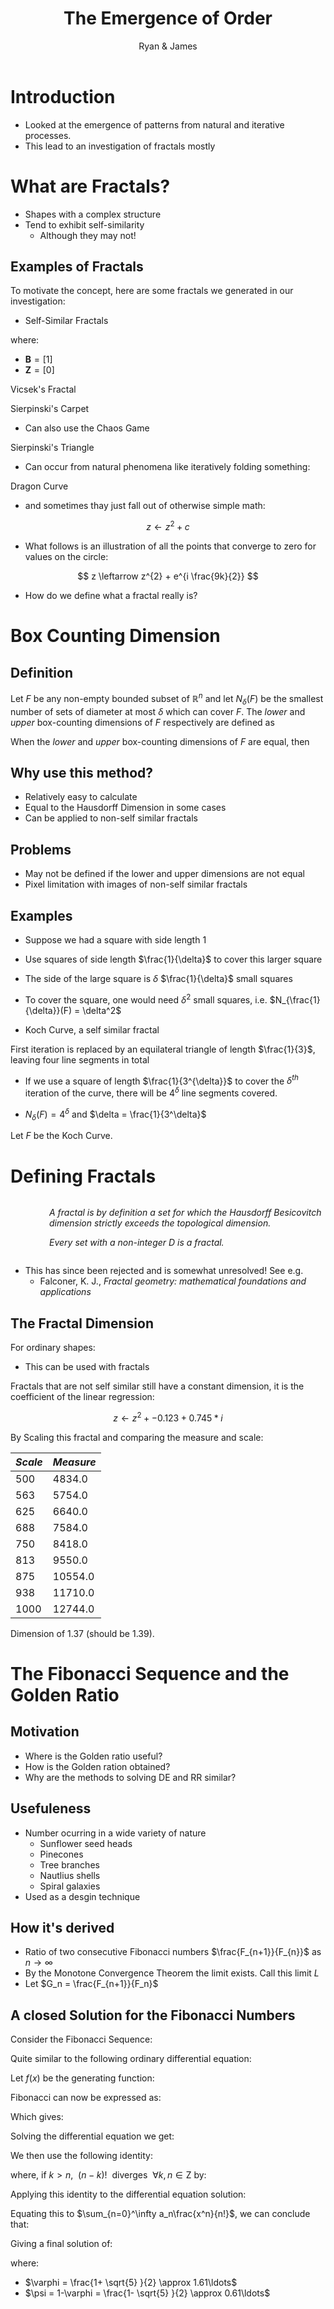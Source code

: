 #+TITLE: The Emergence of Order [[file:../media/tikz/Snowflake.png]]
#+OPTIONS: tex:t
#+AUTHOR: Ryan & James
:HTML:
# #+HTML_HEAD_EXTRA: <link rel="stylesheet" type="text/css" href="./resources/style.css">
# #+INFOJS_OPT: view:info toc:3
:END:
:CLOCK:
#+PROPERTY: Effort_ALL 0 0:10 0:30 1:00 2:00 3:00 4:00 5:00 6:00 7:00
#+COLUMNS: %40ITEM(Task) %17Effort(Estimated Effort){:} %CLOCKSUM
:END:
:REVEAL:
#+REVEAL_THEME: simple
#+REVEAL: :frag (appear)
#+OPTIONS: toc:nil
#+OPTIONS: num:nil
:END:


* Introduction
:PROPERTIES:
:EFFORT:   2
:END:
- Looked at the emergence of patterns from natural and iterative processes.
- This lead to an investigation of fractals mostly
* What are Fractals?
:PROPERTIES:
:Effort:   0:02
:END:
- Shapes with a complex structure
- Tend to exhibit self-similarity
  + Although they may not!

** Examples of Fractals
:PROPERTIES:
:Effort:   0:02
:END:
To motivate the concept, here are some fractals we generated in our investigation:

#+REVEAL: split

- Self-Similar Fractals

#+REVEAL: split

\begin{align*}
\mathbf{B} \leftarrow
   \begin{bmatrix}
       \mathbf{B} & \mathbf{Z} & \mathbf{B} \\
       \mathbf{Z} & \mathbf{B} & \mathbf{Z} \\
       \mathbf{B} & \mathbf{Z} & \mathbf{B} \\
   \end{bmatrix}
\end{align*}

where:

- \(\mathbf{B}= \left[ 1 \right]\)
- \(\mathbf{Z}= \left[ 0 \right]  \)

#+REVEAL: split

Vicsek's Fractal
# (/Fractal Growth Phenomena/, 1992)

[[file:media/vicsek_fractal.gif]]

#+REVEAL: split



\begin{align*}
\mathbf{B} \leftarrow
   \begin{bmatrix}
       \mathbf{B} & \mathbf{B} & \mathbf{B} \\
       \mathbf{B} & \mathbf{Z} & \mathbf{B} \\
       \mathbf{B} & \mathbf{B} & \mathbf{B} \\
   \end{bmatrix}
\end{align*}

#+REVEAL: split

Sierpinski's Carpet

[[file:media/sierpinski_carpet.gif]]


#+REVEAL: split

- Can also use the Chaos Game

#+REVEAL: split
[[file:media/chaos_game/1.svg]]
#+REVEAL: split
[[file:media/chaos_game/2.svg]]
#+REVEAL: split
[[file:media/chaos_game/3.svg]]
#+REVEAL: split
[[file:media/chaos_game/4.svg]]
#+REVEAL: split
[[file:media/chaos_game/5.svg]]
#+REVEAL: split
[[file:media/chaos_game/6.svg]]
#+REVEAL: split
[[file:media/chaos_game/7.svg]]
#+REVEAL: split
[[file:media/chaos_game/8.svg]]
#+REVEAL: split
Sierpinski's Triangle

[[file:media/sierpinsky_triangle_chaos.gif]]


#+REVEAL: split

- Can occur from natural phenomena like iteratively folding something:

#+REVEAL: split

Dragon Curve

[[file:media/dragon_curve.gif]]

#+REVEAL: split

- and sometimes thay just fall out of otherwise simple math:

\[
z \leftarrow z^{2} + c
\]

#+attr_html: :width 600px
[[file:media/elegant_julia.png]]

#+REVEAL: split

- What follows is an illustration of all the points that converge to zero for values on the circle:

\[
z \leftarrow z^{2} + e^{i \frac{9k}{2}}
\]

#+attr_html: :width 600px
[[file:media/julia_sets.gif]]





#+REVEAL: split
- How do we define what a fractal really is?


#+REVEAL: split

* Box Counting Dimension
:PROPERTIES:
:CUSTOM_ID: box-count-dim
:END:
#+REVEAL:split
** *Definition*
#+REVEAL:split
Let $F$ be any non-empty bounded subset of $\mathbb{R}^n$ and let $N_\delta(F)$ be the smallest
number of sets of diameter at most $\delta$ which can cover $F$. The /lower/ and /upper/
box-counting dimensions of $F$ respectively are defined as

\begin{equation*}
    \underline{\text{dim}}_BF = \underline{\lim}_{\delta \to 0} \frac{\ln N_\delta(F)}{-\ln \delta}
\end{equation*}
\begin{equation*}
\overline{\text{dim}}_BF = \overline{\lim}_{\delta \to 0} \frac{\ln N_\delta(F)}{-\ln \delta}
\end{equation*}
#+REVEAL:split
When the /lower/ and /upper/ box-counting dimensions of $F$ are equal, then

\begin{equation*}
\text{dim}_BF = \lim_{\delta \to 0} \frac{\ln N_\delta(F)}{-\ln \delta}
\end{equation*}

#+REVEAL:split
** *Why use this method?*
#+REVEAL:split
- Relatively easy to calculate
- Equal to the Hausdorff Dimension in some cases
- Can be applied to non-self similar fractals
#+REVEAL:split
** *Problems*
#+REVEAL:split
- May not be defined if the lower and upper dimensions are not equal
- Pixel limitation with images of non-self similar fractals
#+REVEAL:split
** *Examples*
#+REVEAL:split
- Suppose we had a square with side length 1
- Use squares of side length $\frac{1}{\delta}$ to cover this larger square
  [[./media/box-count-square.png]]
  #+REVEAL: split
- The side of the large square is $\delta$ $\frac{1}{\delta}$ small squares
- To cover the square, one would need $\delta^2$ small squares, i.e. $N_{\frac{1}{\delta}}(F) = \delta^2$

#+REVEAL:split
\begin{align*}
\text{dim}_BF &= \lim_{\frac{1}{\delta} \to 0} \frac{\ln(\delta^2)}{-\ln(\frac{1}{\delta})}\\
&= \lim_{\frac{1}{\delta} \to 0} \frac{\ln(\delta^2)}{\ln(\delta)}\\
&= \lim_{\frac{1}{\delta} \to 0} 2\frac{\ln(\delta)}{\ln(\delta)}\\
&= 2
\end{align*}

#+REVEAL:split

- Koch Curve, a self similar fractal
  #+ATTR_HTML: :width 700px :height 120px
  [[./media/Koch_line.png]]
  #+REVEAL:split
  [[./media/koch-curve-two-iter.png]]
First iteration is replaced by an equilateral triangle of length $\frac{1}{3}$, leaving four line segments in total
  #+REVEAL:split
- If we use a square of length $\frac{1}{3^{\delta}}$ to cover the $\delta^{th}$ iteration of the curve, there will be $4^{\delta}$ line segments covered.
[[./media/koch-box-count.png]]
- $N_{\delta}(F) = 4^\delta$ and $\delta = \frac{1}{3^\delta}$
#+REVEAL:split
Let $F$ be the Koch Curve.
\begin{align*}
\text{dim}_BF &= \lim_{\frac{1}{3^{\delta}} \to 0} \frac{\ln(4^{\delta})}{-\ln(\frac{1}{3^{\delta}})}\\
&= \lim_{\frac{1}{3^{\delta}} \to 0} \frac{\ln(4^{\delta})}{\ln(3^{\delta})}\\
&= \lim_{\frac{1}{3^{\delta}} \to 0} \frac{\ln(4)}{\ln(3)}\\
&= \frac{\ln(4)}{\ln(3)}
\end{align*}
* Defining Fractals

#+begin_export html

<div style="width: 100%; overflow: hidden;">
     <div style="width: 300px; float: right;">
    <img src="_media/mandelbrot_fractal_geometry_of_Nature.png" />
    </div>
     <div style="margin-left: 62px;">
            <p><em>A fractal is by definition a set for which the Hausdorff Besicovitch dimension strictly exceeds the topological dimension.</em></p>
            <p><em>Every set with a non-integer <span class="math inline"><em>D</em></span> is a fractal.</em></p>
    </div>
</div>
#+end_export

# Show the Dragon Curve


#+REVEAL:split


- This has since been rejected and is somewhat unresolved! See e.g.
  + Falconer, K. J., /Fractal geometry: mathematical foundations and applications/


** The Fractal Dimension
# I might want to merge this with James' Box counting method.

For ordinary shapes:

\begin{align*}
\left(\frac{s_{2}}{s_{1}}\right)^{D} &= \left(\frac{m_{2}}{m_{1}}\right) \\
\ \\
\implies D &= \log{\frac{s_{2}}{s_{1}}} \div  \log{\frac{m_{2}}{m_{1}}}
\end{align*}

- This can be used with fractals


#+REVEAL: split

Fractals that are not self similar still have a constant dimension, it is the coefficient of the linear regression:

\begin{align*}
\mathtt{coef}\left(\log \frac{s_{2}}{s_{1}} \sim \log \frac{m_{2}}{m_{1}}\right)\mathtt{[1]}
\end{align*}

#+REVEAL: split
\[z \leftarrow z^2 + -0.123+0.745*i\]

#+attr_html: :width 700px
[[file:../media/outline-rabbit.png]]

#+REVEAL: split
By Scaling this fractal and comparing the measure and scale:

[[file:media/douady_rabbit_pyplot.gif]]



#+REVEAL: split

| */Scale/* | */Measure/* |
|-----------+-------------|
|       500 |      4834.0 |
|       563 |      5754.0 |
|       625 |      6640.0 |
|       688 |      7584.0 |
|       750 |      8418.0 |
|       813 |      9550.0 |
|       875 |     10554.0 |
|       938 |     11710.0 |
|      1000 |     12744.0 |


#+REVEAL: split

Dimension of 1.37 (should be 1.39).

[[file:../media/r-ggplot-linear-reg-julia.png]]

* The Fibonacci Sequence and the Golden Ratio
  :PROPERTIES:
  :CUSTOM_ID: the-fibonacci-sequence-and-the-golden-ratio
  :END:
** Motivation
#+REVEAL:split
- Where is the Golden ratio useful?
- How is the Golden ration obtained?
- Why are the methods to solving DE and RR similar?
 
** Usefuleness
   :PROPERTIES:
   :CUSTOM_ID: the-golden-ratio-ryan
   :END:
   #+REVEAL:split
   [[./media/golden-ratio.jpg]]
   #+REVEAL:split
   [[./media/golden-spiral.png]]
   #+REVEAL:split
- Number ocurring in a wide variety of nature
  - Sunflower seed heads
  - Pinecones
  - Tree branches
  - Nautlius shells
  - Spiral galaxies
- Used as a desgin technique
** How it's derived
#+REVEAL:split
- Ratio of two consecutive Fibonacci numbers $\frac{F_{n+1}}{F_{n}}$ as $n \to \infty$
- By the Monotone Convergence Theorem the limit exists. Call this limit $L$
- Let $G_n = \frac{F_{n+1}}{F_n}$
\begin{equation*}
    \lim_{n\to \infty}G_n = \lim_{n\to \infty}G_{n-1} = L
\end{equation*}
#+REVEAL:split
\begin{align*}
\lim_{n\to \infty}G_n &= \lim_{n \to \infty} \frac{F_{n} +  F_{n-1} }{F_{n} } \\
&= 1 +  \lim_{n \to \infty} \frac{F_{n- 1} }{F_n} \\
&=  1 +  \lim_{n \to \infty}\frac{1}{G_{n-1}} \\
\end{align*}
#+REVEAL: split
\begin{align*}
 \implies L &= 1 + \frac{1}{L}\\
 L^2 &= L + 1\\
 0 &= L^2 - L - 1\\
  \implies  L &= \frac{\sqrt{5} + 1  }{2} = \varphi
\end{align*}
** A closed Solution for the Fibonacci Numbers
    :PROPERTIES:
    :CUSTOM_ID: solving-the-sequence
    :END:
#+REVEAL:split
Consider the Fibonacci Sequence:

\begin{align*}
    a_{n}&= a_{n - 1} + a_{n - 2} \nonumber \\
\iff a_{n+  2} &= a_{n+  1} +  a_n \label{eq:fib-def-shift}
\end{align*}

Quite similar to the following ordinary differential equation:

\begin{align*}
f''\left( x \right)- f'\left( x \right)- f\left( x \right)=  0
\end{align*}

#+REVEAL: split
Let $f(x)$ be the generating function:

\begin{align*}
    f\left( x \right) &=  \sum^{\infty}_{n= 0}  a_{n} \cdot  \frac{x^n}{n!}   \label{eq:exp-gen-def-1} \\
 \implies   f'\left( x \right) &=  \sum^{\infty}_{n= 0} a_{n+1} \cdot  \frac{x^n}{n!}  \label{eq:exp-gen-def-2} \\
\implies    f''\left( x \right) &=  \sum^{\infty}_{n= 0} a_{n+2} \cdot  \frac{x^n}{n!}   \label{eq:exp-gen-def-3}
\end{align*}

#+REVEAL: split
Fibonacci can now be expressed as:

\begin{align*}
\sum^{\infty}_{n= 0}  \frac{x^n}{n!} a_{n+  2} = \sum^{\infty}_{n= 0}  \frac{x^n}{n!} a_{n+  1}  + \sum^{\infty}_{n= 0}  \frac{x^n}{n!} a_{n}  \\
\end{align*}

Which gives:

\begin{align*}
    f''\left( x \right)- f'\left( x \right)- f\left( x \right)=  0
\end{align*}

#+REVEAL: split
Solving the differential equation we get:

\begin{align*}
f\left( x \right)= c_1 \cdot  \mathrm{exp}\left[ \left( \frac{1- \sqrt{5} }{2} \right)x \right] +  c_2 \cdot  \mathrm{exp}\left[ \left( \frac{1 +  \sqrt{5} }{2} \right)x \right]
\end{align*}

#+REVEAL:split
We then use the following identity:

\begin{align*}
    x^ke^{ax} = \sum_{n=0}^\infty \frac{(ax)^n}{(n-k)!} \quad \forall k \in \mathrm{Z}^+\cup \{0\}\\
\end{align*}

where, if $k > n,~~(n-k)!~~ \text{diverges} ~~ \forall k,n \in \mathrm{Z}$ by:

\begin{align*}
    \Gamma(n - k + 1) = (n-k)! = \int_0^\infty x^{n-k}e^{-x}\mathrm{d}x
\end{align*}

#+REVEAL:split
Applying this identity to the differential equation solution:

\begin{align*}
f(x) &= c_1\sum_{n=0}^\infty \left(\frac{1+\sqrt{5}}{2}\right)^n \cdot \frac{x^n}{n!} + c_2\sum_{n=0}^\infty \left( \frac{1-\sqrt{5}}{2}\right)^n\cdot \frac{x^n}{n!}\\
&= \sum_{n=0}^\infty \frac{x^n}{n!} \left( c_1 \left( \frac{1+\sqrt{5}}{2}\right)^n + c_2 \left( \frac{1-\sqrt{5}}{2} \right)^n \right)
\end{align*}

Equating this to $\sum_{n=0}^\infty a_n\frac{x^n}{n!}$, we can conclude that:

\begin{equation*}
    a_n = c_1 \left( \frac{1+\sqrt{5}}{2}\right)^n + c_2 \left( \frac{1-\sqrt{5}}{2} \right)^n
\end{equation*}

#+REVEAL:split
Giving a final solution of:

\begin{align*}
    a_n &= \frac{1}{\sqrt{5} } \left[ \left( \frac{1+  \sqrt{5} }{2}  \right)^n -  \left( \frac{1- \sqrt{5} }{2} \right)^n \right] \nonumber \\
&= \frac{\varphi^n - \psi^n}{\sqrt{5} } \nonumber\\
&=\frac{\varphi^n -  \psi^n}{\varphi - \psi} \label{eq:fib-sol}
\end{align*}

where:

- $\varphi = \frac{1+ \sqrt{5} }{2} \approx 1.61\ldots$
- $\psi = 1-\varphi = \frac{1- \sqrt{5} }{2} \approx 0.61\ldots$

* COMMENT Using Effort Estimates
The [[https://orgmode.org/manual/Effort-Estimates.html][Effort Estimages]] in org-mode can be used to manage how much time each headline will take.

So first add the following to the header:

#+begin_src
,#+PROPERTY: Effort_ALL 0 0:10 0:30 1:00 2:00 3:00 4:00 5:00 6:00 7:00
,#+COLUMNS: %40ITEM(Task) %17Effort(Estimated Effort){:} %CLOCKSUM
#+end_src

Then add effort estimates to each headline by using ~org-clock-modify-effort-estimate~ which is bound to:

| Emacs   | C-C C-x C-e |      |
| Doom    | SPC m c e   |      |

The effort Estimate should look something like this:

#+begin_example
,* My Fractal
:PROPERTIES:
:Effort:   0:02
:END:
#+end_example


Then generate a a column view using  ~M-x org-columns~ which is bound to ~C-c C-x C-c~ (exit with ~C-c C-c~ or ~q~), this will generate a layout that looks something like this:

#+attr_html: :width 400px
 #+attr_latex: :width 0.4\textwidth
 [[file:media/screenshot-of-org-mode-column-view.png]]

as text:

#+begin_example
,#+TITLE: Ryan's Slides
,#+PROPERTY: Effort_ALL 0 0:10 0:30 1:00 2:00 3:00 4:00 5:00 6:00 7:00
,#+COLUMNS: %40ITEM(Task) %17Effort(Estimated Effort){:} %CLOCKSUM

,* Introduction
:PROPERTIES:
:Effort:   0:01
:END:
,* Haussdorff Dimension and Measure
:PROPERTIES:
:Effort:   0:03
:END:
,* My Fractal
:PROPERTIES:
:Effort:   0:02
:END:
#+end_example
